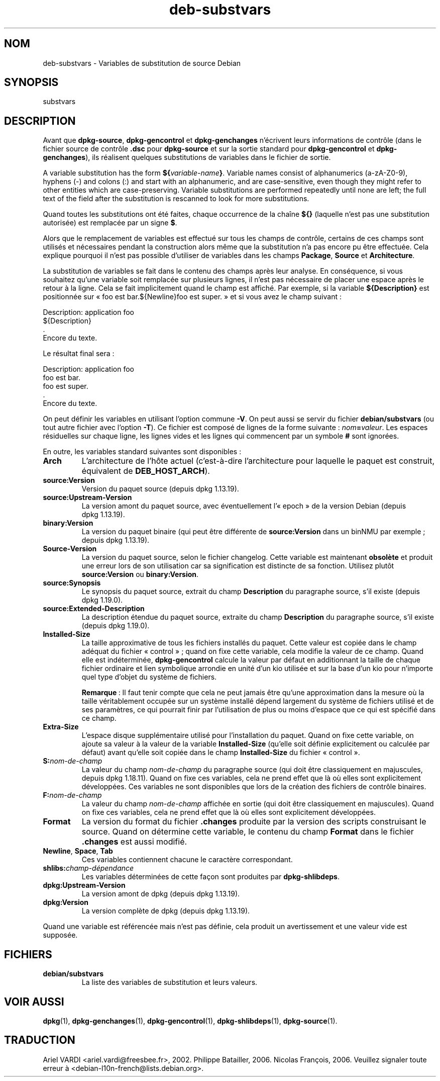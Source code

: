 .\" dpkg manual page - deb-substvars(5)
.\"
.\" Copyright © 1995-1996 Ian Jackson <ijackson@chiark.greenend.org.uk>
.\" Copyright © 2000 Wichert Akkerman <wakkerma@debian.org>
.\" Copyright © 2006-2009,2012-2015 Guillem Jover <guillem@debian.org>
.\" Copyright © 2009-2010 Rapha\(:el Hertzog <hertzog@debian.org>
.\"
.\" This is free software; you can redistribute it and/or modify
.\" it under the terms of the GNU General Public License as published by
.\" the Free Software Foundation; either version 2 of the License, or
.\" (at your option) any later version.
.\"
.\" This is distributed in the hope that it will be useful,
.\" but WITHOUT ANY WARRANTY; without even the implied warranty of
.\" MERCHANTABILITY or FITNESS FOR A PARTICULAR PURPOSE.  See the
.\" GNU General Public License for more details.
.\"
.\" You should have received a copy of the GNU General Public License
.\" along with this program.  If not, see <https://www.gnu.org/licenses/>.
.
.\"*******************************************************************
.\"
.\" This file was generated with po4a. Translate the source file.
.\"
.\"*******************************************************************
.TH deb\-substvars 5 2019-03-25 1.19.6 "suite dpkg"
.nh
.SH NOM
deb\-substvars \- Variables de substitution de source Debian
.
.SH SYNOPSIS
substvars
.
.SH DESCRIPTION
Avant que \fBdpkg\-source\fP, \fBdpkg\-gencontrol\fP et \fBdpkg\-genchanges\fP
n'\('ecrivent leurs informations de contr\(^ole (dans le fichier source de
contr\(^ole \fB.dsc\fP pour \fBdpkg\-source\fP et sur la sortie standard pour
\fBdpkg\-gencontrol\fP et \fBdpkg\-genchanges\fP), ils r\('ealisent quelques
substitutions de variables dans le fichier de sortie.

A variable substitution has the form \fB${\fP\fIvariable\-name\fP\fB}\fP.  Variable
names consist of alphanumerics (a\-zA\-Z0\-9), hyphens (\-) and colons (:) and
start with an alphanumeric, and are case\-sensitive, even though they might
refer to other entities which are case\-preserving.  Variable substitutions
are performed repeatedly until none are left; the full text of the field
after the substitution is rescanned to look for more substitutions.

Quand toutes les substitutions ont \('et\('e faites, chaque occurrence de la
cha\(^ine \fB${}\fP (laquelle n'est pas une substitution autoris\('ee) est remplac\('ee
par un signe \fB$\fP.

Alors que le remplacement de variables est effectu\('e sur tous les champs de
contr\(^ole, certains de ces champs sont utilis\('es et n\('ecessaires pendant la
construction alors m\(^eme que la substitution n'a pas encore pu \(^etre
effectu\('ee. Cela explique pourquoi il n'est pas possible d'utiliser de
variables dans les champs \fBPackage\fP, \fBSource\fP et \fBArchitecture\fP.

La substitution de variables se fait dans le contenu des champs apr\(`es leur
analyse. En cons\('equence, si vous souhaitez qu'une variable soit remplac\('ee
sur plusieurs lignes, il n'est pas n\('ecessaire de placer une espace apr\(`es le
retour \(`a la ligne. Cela se fait implicitement quand le champ est
affich\('e. Par exemple, si la variable \fB${Description}\fP est positionn\('ee sur
\(Fo\ foo est bar.${Newline}foo est super.\ \(Fc et si vous avez le champ suivant\ :

 Description: application foo
  ${Description}
  .
  Encore du texte.

Le r\('esultat final sera\ :

 Description: application foo
  foo est bar.
  foo est super.
  .
  Encore du texte.

On peut d\('efinir les variables en utilisant l'option commune \fB\-V\fP. On peut
aussi se servir du fichier \fBdebian/substvars\fP (ou tout autre fichier avec
l'option \fB\-T\fP). Ce fichier est compos\('e de lignes de la forme suivante\ :
\fInom\fP\fB=\fP\fIvaleur\fP. Les espaces r\('esiduelles sur chaque ligne, les lignes
vides et les lignes qui commencent par un symbole \fB#\fP sont ignor\('ees.

En outre, les variables standard suivantes sont disponibles\ :
.TP 
\fBArch\fP
L'architecture de l'h\(^ote actuel (c'est\-\(`a\-dire l'architecture pour laquelle
le paquet est construit, \('equivalent de \fBDEB_HOST_ARCH\fP).
.TP 
\fBsource:Version\fP
Version du paquet source (depuis dpkg\ 1.13.19).
.TP 
\fBsource:Upstream\-Version\fP
La version amont du paquet source, avec \('eventuellement l'\(Fo\ epoch\ \(Fc de la
version Debian (depuis dpkg\ 1.13.19).
.TP 
\fBbinary:Version\fP
La version du paquet binaire (qui peut \(^etre diff\('erente de \fBsource:Version\fP
dans un binNMU par exemple\ ; depuis dpkg\ 1.13.19).
.TP 
\fBSource\-Version\fP
La version du paquet source, selon le fichier changelog. Cette variable est
maintenant \fBobsol\(`ete\fP et produit une erreur lors de son utilisation car sa
signification est distincte de sa fonction. Utilisez plut\(^ot
\fBsource:Version\fP ou \fBbinary:Version\fP.
.TP 
\fBsource:Synopsis\fP
Le synopsis du paquet source, extrait du champ \fBDescription\fP du paragraphe
source, s'il existe (depuis dpkg\ 1.19.0).
.TP 
\fBsource:Extended\-Description\fP
La description \('etendue du paquet source, extraite du champ \fBDescription\fP du
paragraphe source, s'il existe (depuis dpkg\ 1.19.0).
.TP 
\fBInstalled\-Size\fP
La taille approximative de tous les fichiers install\('es du paquet. Cette
valeur est copi\('ee dans le champ ad\('equat du fichier \(Fo\ control\ \(Fc\ ; quand on
fixe cette variable, cela modifie la valeur de ce champ. Quand elle est
ind\('etermin\('ee, \fBdpkg\-gencontrol\fP calcule la valeur par d\('efaut en
additionnant la taille de chaque fichier ordinaire et lien symbolique
arrondie en unit\('e d'un kio utilis\('ee et sur la base d'un kio pour n'importe
quel type d'objet du syst\(`eme de fichiers.

\fBRemarque\fP\ : Il faut tenir compte que cela ne peut jamais \(^etre qu'une
approximation dans la mesure o\(`u la taille v\('eritablement occup\('ee sur un
syst\(`eme install\('e d\('epend largement du syst\(`eme de fichiers utilis\('e et de ses
param\(`etres, ce qui pourrait finir par l'utilisation de plus ou moins
d'espace que ce qui est sp\('ecifi\('e dans ce champ.
.TP 
\fBExtra\-Size\fP
L'espace disque suppl\('ementaire utilis\('e pour l'installation du paquet. Quand
on fixe cette variable, on ajoute sa valeur \(`a la valeur de la variable
\fBInstalled\-Size\fP (qu'elle soit d\('efinie explicitement ou calcul\('ee par
d\('efaut) avant qu'elle soit copi\('ee dans le champ \fBInstalled\-Size\fP du fichier
\(Fo\ control\ \(Fc.
.TP 
\fBS:\fP\fInom\-de\-champ\fP
La valeur du champ \fInom\-de\-champ\fP du paragraphe source (qui doit \(^etre
classiquement en majuscules, depuis dpkg\ 1.18.11). Quand on fixe ces
variables, cela ne prend effet que l\(`a o\(`u elles sont explicitement
d\('evelopp\('ees. Ces variables ne sont disponibles que lors de la cr\('eation des
fichiers de contr\(^ole binaires.
.TP 
\fBF:\fP\fInom\-de\-champ\fP
La valeur du champ \fInom\-de\-champ\fP affich\('ee en sortie (qui doit \(^etre
classiquement en majuscules). Quand on fixe ces variables, cela ne prend
effet que l\(`a o\(`u elles sont explicitement d\('evelopp\('ees.
.TP 
\fBFormat\fP
La version du format du fichier \fB.changes\fP produite par la version des
scripts construisant le source. Quand on d\('etermine cette variable, le
contenu du champ \fBFormat\fP dans le fichier \fB.changes\fP est aussi modifi\('e.
.TP 
\fBNewline\fP, \fBSpace\fP, \fBTab\fP
Ces variables contiennent chacune le caract\(`ere correspondant.
.TP 
\fBshlibs:\fP\fIchamp\-d\('ependance\fP
Les variables d\('etermin\('ees de cette fa\(,con sont produites par
\fBdpkg\-shlibdeps\fP.
.TP 
\fBdpkg:Upstream\-Version\fP
La version amont de dpkg (depuis dpkg\ 1.13.19).
.TP 
\fBdpkg:Version\fP
La version compl\(`ete de dpkg (depuis dpkg\ 1.13.19).
.LP
Quand une variable est r\('ef\('erenc\('ee mais n'est pas d\('efinie, cela produit un
avertissement et une valeur vide est suppos\('ee.
.
.SH FICHIERS
.TP 
\fBdebian/substvars\fP
La liste des variables de substitution et leurs valeurs.
.
.SH "VOIR AUSSI"
.ad l
\fBdpkg\fP(1), \fBdpkg\-genchanges\fP(1), \fBdpkg\-gencontrol\fP(1),
\fBdpkg\-shlibdeps\fP(1), \fBdpkg\-source\fP(1).
.SH TRADUCTION
Ariel VARDI <ariel.vardi@freesbee.fr>, 2002.
Philippe Batailler, 2006.
Nicolas Fran\(,cois, 2006.
Veuillez signaler toute erreur \(`a <debian\-l10n\-french@lists.debian.org>.
